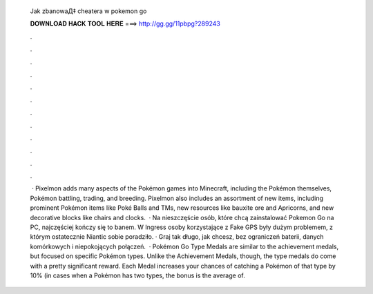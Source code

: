   Jak zbanowaД‡ cheatera w pokemon go
  
  
  
  𝐃𝐎𝐖𝐍𝐋𝐎𝐀𝐃 𝐇𝐀𝐂𝐊 𝐓𝐎𝐎𝐋 𝐇𝐄𝐑𝐄 ===> http://gg.gg/11pbpg?289243
  
  
  
  .
  
  
  
  .
  
  
  
  .
  
  
  
  .
  
  
  
  .
  
  
  
  .
  
  
  
  .
  
  
  
  .
  
  
  
  .
  
  
  
  .
  
  
  
  .
  
  
  
  .
  
  
  
   · Pixelmon adds many aspects of the Pokémon games into Minecraft, including the Pokémon themselves, Pokémon battling, trading, and breeding. Pixelmon also includes an assortment of new items, including prominent Pokémon items like Poké Balls and TMs, new resources like bauxite ore and Apricorns, and new decorative blocks like chairs and clocks.  · Na nieszczęście osób, które chcą zainstalować Pokemon Go na PC, najczęściej kończy się to banem. W Ingress osoby korzystające z Fake GPS były dużym problemem, z którym ostatecznie Niantic sobie poradziło. · Graj tak długo, jak chcesz, bez ograniczeń baterii, danych komórkowych i niepokojących połączeń.  · Pokémon Go Type Medals are similar to the achievement medals, but focused on specific Pokémon types. Unlike the Achievement Medals, though, the type medals do come with a pretty significant reward. Each Medal increases your chances of catching a Pokémon of that type by 10% (in cases when a Pokémon has two types, the bonus is the average of.
